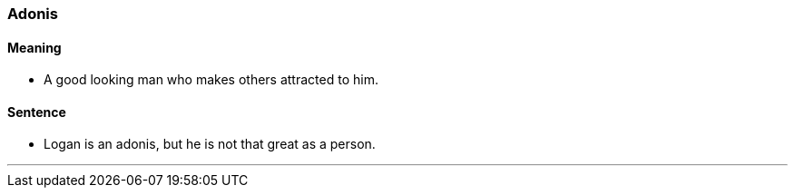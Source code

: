 === Adonis

==== Meaning

* A good looking man who makes others attracted to him.

==== Sentence

* Logan is an [.underline]#adonis#, but he is not that great as a person.

'''